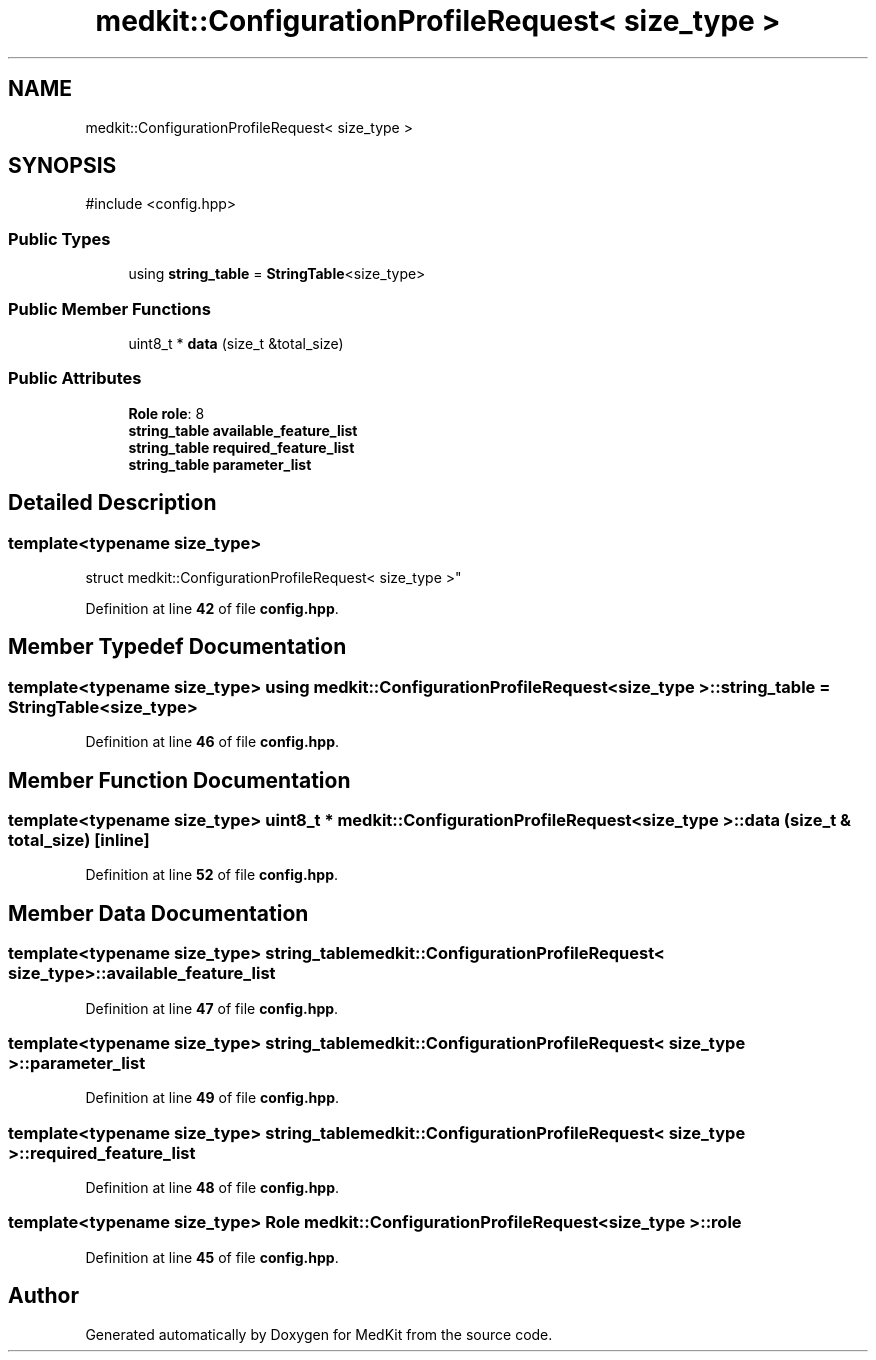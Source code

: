 .TH "medkit::ConfigurationProfileRequest< size_type >" 3 "Version medkit" "MedKit" \" -*- nroff -*-
.ad l
.nh
.SH NAME
medkit::ConfigurationProfileRequest< size_type >
.SH SYNOPSIS
.br
.PP
.PP
\fR#include <config\&.hpp>\fP
.SS "Public Types"

.in +1c
.ti -1c
.RI "using \fBstring_table\fP = \fBStringTable\fP<size_type>"
.br
.in -1c
.SS "Public Member Functions"

.in +1c
.ti -1c
.RI "uint8_t * \fBdata\fP (size_t &total_size)"
.br
.in -1c
.SS "Public Attributes"

.in +1c
.ti -1c
.RI "\fBRole\fP \fBrole\fP: 8"
.br
.ti -1c
.RI "\fBstring_table\fP \fBavailable_feature_list\fP"
.br
.ti -1c
.RI "\fBstring_table\fP \fBrequired_feature_list\fP"
.br
.ti -1c
.RI "\fBstring_table\fP \fBparameter_list\fP"
.br
.in -1c
.SH "Detailed Description"
.PP 

.SS "template<typename size_type>
.br
struct medkit::ConfigurationProfileRequest< size_type >"
.PP
Definition at line \fB42\fP of file \fBconfig\&.hpp\fP\&.
.SH "Member Typedef Documentation"
.PP 
.SS "template<typename size_type> using \fBmedkit::ConfigurationProfileRequest\fP< size_type >::string_table = \fBStringTable\fP<size_type>"

.PP
Definition at line \fB46\fP of file \fBconfig\&.hpp\fP\&.
.SH "Member Function Documentation"
.PP 
.SS "template<typename size_type> uint8_t * \fBmedkit::ConfigurationProfileRequest\fP< size_type >::data (size_t & total_size)\fR [inline]\fP"

.PP
Definition at line \fB52\fP of file \fBconfig\&.hpp\fP\&.
.SH "Member Data Documentation"
.PP 
.SS "template<typename size_type> \fBstring_table\fP \fBmedkit::ConfigurationProfileRequest\fP< size_type >::available_feature_list"

.PP
Definition at line \fB47\fP of file \fBconfig\&.hpp\fP\&.
.SS "template<typename size_type> \fBstring_table\fP \fBmedkit::ConfigurationProfileRequest\fP< size_type >::parameter_list"

.PP
Definition at line \fB49\fP of file \fBconfig\&.hpp\fP\&.
.SS "template<typename size_type> \fBstring_table\fP \fBmedkit::ConfigurationProfileRequest\fP< size_type >::required_feature_list"

.PP
Definition at line \fB48\fP of file \fBconfig\&.hpp\fP\&.
.SS "template<typename size_type> \fBRole\fP \fBmedkit::ConfigurationProfileRequest\fP< size_type >::role"

.PP
Definition at line \fB45\fP of file \fBconfig\&.hpp\fP\&.

.SH "Author"
.PP 
Generated automatically by Doxygen for MedKit from the source code\&.
